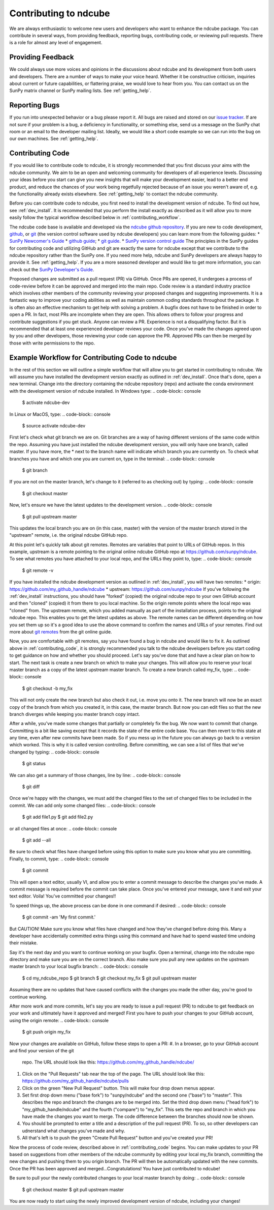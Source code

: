 ======================
Contributing to ndcube
======================

We are always enthusiastic to welcome new users and developers who
want to enhance the ndcube package.  You can contribute in
several ways, from providing feedback, reporting bugs,
contributing code, or reviewing pull requests.  There is a role for
almost any level of engagement.

Providing Feedback
------------------

We could always use more voices and opinions in the discussions about
ndcube and its development from both users and developers. There are a
number of ways to make your voice heard.  Whether it be constructive
criticism, inquiries about current or future capabilities, or
flattering praise, we would love to hear from you.  You can contact us
on the SunPy matrix channel or SunPy mailing lists.  See 
:ref:`getting_help`.

Reporting Bugs
--------------

If you run into unexpected behavior or a bug please report it. All
bugs are raised and stored on our `issue tracker`_.  If are not sure
if your problem is a bug, a deficiency in functionality, or something
else, send us a message on the SunPy chat room or an email to the
developer mailing list. Ideally, we would like a short code example so
we can run into the bug on our own machines. See :ref:`getting_help`.

.. _contributing_code:

Contributing Code
-----------------

If you would like to contribute code to ndcube, it is strongly
recommended that you first discuss your aims with the ndcube
community.  We aim to be an open and welcoming community for 
developers of all experience levels. Discussing your ideas
before you start can give you new insights that will make your
development easier, lead to a better end product, and reduce the
chances of your work being regetfully rejected because of an issue you
weren't aware of, e.g. the functionality already exists elsewhere.
See :ref:`getting_help` to contact the ndcube community.

Before you can contribute code to ndcube, you first need to install
the development version of ndcube.  To find out how, see
:ref:`dev_install`.  It is recommended that you perform the install
exactly as described as it will allow you to more easily follow the
typical workflow described below in :ref:`contributing_workflow`.

The ndcube code base is available and developed via the
`ndcube github repository`_.  If you are new to code development,
`github`_, or `git`_ (the version control software used by ndcube
developers) you can learn more from the following guides:
* `SunPy Newcomer's Guide`_
* `github guide`_;
* `git guide`_.
* `SunPy version control guide`_
The principles in the SunPy guides for contributing code and
utilizing GitHub and git are exactly the same for ndcube
except that we contribute to the ndcube repository rather than the
SunPy one.  If you need more help, ndcube and SunPy developers are
always happy to provide it.  See :ref:`getting_help`.  If you are a
more seasoned developer and would like to get more information, you
can check out the `SunPy Developer's Guide`_.

Proposed changes are submitted as a pull request (PR) via GitHub.
Once PRs are opened, it undergoes a process of code-review before it
can be approved and merged into the main repo.  Code review is a standard
industry practice which involves other members of the community reviewing 
your proposed changes and suggesting improvements.  It is a fantastic
way to improve your coding abilities as well as maintain common coding
standards throughout the package.  It is often also an effective
mechanism to get help with solving a problem.  A bugfix does not have
to be finished in order to open a PR.  In fact, most PRs are
incomplete when they are open.  This allows others to follow your
progress and contribute suggestions if you get stuck.  Anyone can review a
PR.  Experience is not a disqualifying factor.  But it is recommended
that at least one experienced developer reviews your code. Once you've
made the changes agreed upon by you and other developers, those
reviewing your code can approve the PR.  Approved PRs can then be
merged by those with write permissions to the repo.

.. _contributing_workflow:

Example Workflow for Contributing Code to ndcube
------------------------------------------------

In the rest of this section we will outline a simple workflow that
will allow you to get started in contributing to ndcube.  We will
assume you have installed the development version exactly as outlined
in :ref:`dev_install`.  Once that's done, open a new terminal.
Change into the directory containing the ndcube repository (repo) and
activate the conda environment with the development version of ndcube
installed.  In Windows type:
.. code-block:: console

		$ activate ndcube-dev

In Linux or MacOS, type:
.. code-block:: console

		$ source activate ndcube-dev

First let's check what git branch we are on.  Git branches are a way
of having different versions of the same code within the repo.
Assuming you have just installed the ndcube development version, you
will only have one branch, called master.  If you have more, the *
next to the branch name will indicate which branch you are currently on.
To check what branches you have and which one you are current on, type
in the terminal:
.. code-block:: console

		$ git branch

If you are not on the master branch, let's change to it (referred to
as checking out) by typing:
.. code-block:: console

		$ git checkout master

Now, let's ensure we have the latest updates to the development
version.
.. code-block:: console

		$ git pull upstream master

This updates the local branch you are on (in this case, master) with
the version of the master branch stored in the "upstream" remote,
i.e. the original ndcube GitHub repo. 

At this point let's quickly talk about git remotes.  Remotes are
variables that point to URLs of GitHub repos.  In this example,
upstream is a remote pointing to the original online ndcube GitHub
repo at https://github.com/sunpy/ndcube.  To see what remotes you have
attached to your local repo, and the URLs they point to, type:
.. code-block:: console

		$ git remote -v

If you have installed the ndcube development version as outlined in
:ref:`dev_install`, you will have two remotes:
* origin: https://github.com/my_github_handle/ndcube
* upstream: https://github.com/sunpy/ndcube
If you've following the :ref:`dev_install` instructions, you should
have "forked" (copied) the original ndcube repo to your own GitHub
account and then "cloned" (copied) it from there to you local machine.
So the origin remote points where the local repo was "cloned" from.
The upstream remote, which you added manually as part of the installation
process, points to the original ndcube repo.  This enables you to get
the latest updates as above.  The remote names can be different
depending on how you set them up so it's a good idea to use the above
command to confirm the names and URLs of your remotes. Find out more
about `git remotes`_ from the git online guide.

Now, you are comfortable with git remotes, say you have found a bug in
ndcube and would like to fix it. As outlined above in
:ref:`contributing_code`, it is strongly recommended you talk to the
ndcube developers before you start coding to get guidance on how and
whether you should proceed.  Let's say you've done that and have a
clear plan on how to start.  The next task is create a new branch on
which to make your changes.  This will allow you to reserve your local
master branch as a copy of the latest upstream master branch. To
create a new branch called my_fix, type:
.. code-block:: console

		$ git checkout -b my_fix

This will not only create the new branch but also check it out,
i.e. move you onto it. The new branch will now be an exact
copy of the branch from which you created it, in this case, the master
branch. But now you can edit files so that the new branch diverges
while keeping you master branch copy intact.

After a while, you've made some changes that partially or completely
fix the bug.  We now want to commit that change.  Committing is a bit
like saving except that it records the state of the entire code base.
You can then revert to this state at any time, even after new commits
have been made.  So if you mess up in the future you can always go
back to a version which worked.  This is why it is called version
controlling.  Before committing, we can see a list of files that we've
changed by typing:
.. code-block:: console

		$ git status

We can also get a summary of those changes, line by line:
.. code-block:: console

		$ git diff

Once we're happy with the changes, we must add the changed files to
the set of changed files to be included in the commit.  We can add
only some changed files:
.. code-block:: console

		$ git add file1.py
		$ git add file2.py

or all changed files at once:
.. code-block:: console

		$ git add --all

Be sure to check what files have changed before using this option to
make sure you know what you are committing.  Finally, to commit, type:
.. code-block:: console

		$ git commit

This will open a text editor, usually VI, and allow you to enter a
commit message to describe the changes you've made.  A commit message
is required before the commit can take place.  Once you've entered your
message, save it and exit your text editor.  Voila!  You've committed
your changes!!

To speed things up, the above process can be done in one command if
desired:
.. code-block:: console

		$ git commit -am 'My first commit.'

But CAUTION!  Make sure you know what files have changed and how
they've changed before doing this.  Many a developer have accidentally
committed extra things using this command and have had to spend wasted
time undoing their mistake.

Say it's the next day and you want to continue working on your bugfix.
Open a terminal, change into the ndcube repo directory and make sure
you are on the correct branch.  Also make sure you pull any new
updates on the upstream master branch to your local bugfix branch:
.. code-block:: console

		$ cd my_ndcube_repo
		$ git branch
		$ git checkout my_fix
		$ git pull upstream master

Assuming there are no updates that have caused conflicts with the
changes you made the other day, you're good to continue working.

After more work and more commits, let's say you are ready to
issue a pull request (PR) to ndcube to get feedback on your work and
ultimately have it approved and merged! First you have to push your
changes to your GitHub account, using the origin remote:
.. code-block:: console

		$ git push origin my_fix

Now your changes are available on GitHub, follow these steps to open
a PR:
#. In a browser, go to your GitHub account and find your version of the git
   repo.  The URL should look like this:
   https://github.com/my_github_handle/ndcube/
#. Click on the "Pull Requests" tab near the top of the page.  The URL
   should look like this:
   https://github.com/my_github_handle/ndcube/pulls
#. Click on the green "New Pull Request" button.  This will make four
   drop down menus appear.
#. Set first drop down menu ("base fork") to "sunpy/ndcube" and the
   second one ("base") to "master".  This describes the repo and branch
   the changes are to be merged into.  Set the third drop down menu
   ("head fork") to "my_github_handle/ndcube" and the fourth
   ("compare") to "my_fix". This sets the repo and branch in which you
   have made the changes you want to merge. The code difference
   between the branches should now be shown.
#. You should be prompted to enter a title and a description of the
   pull request (PR).  To so, so other developers can udnerstand what
   changes you've made and why.
#. All that's left is to push the green "Create Pull Request" button
   and you've created your PR!

Now the process of code review, described above in
:ref:`contributing_code` begins.  You can make updates to your PR
based on suggestions from other members of the ndcube community by
editing your local my_fix branch, committing the new changes and
pushing them to you origin branch.  The PR will then be automatically
updated with the new commits.  Once the PR has been approved and
merged...Congratulations!  You have just contributed to ndcube!

Be sure to pull your the newly contributed changes to your local
master branch by doing:
.. code-block:: console

		$ git checkout master
		$ git pull upstream master

You are now ready to start using the newly improved development
version of ndcube, including your changes!

.. _issue tracker: https://github.com/sunpy/ndcube/issues
.. _ndcube github repository: https://github.com/sunpy/ndcube
.. _github: https://github.com/
.. _git: https://git-scm.com/
.. _SunPy Newcomer's Guide: http://docs.sunpy.org/en/stable/dev_guide/newcomers.html
.. _github guide: https://guides.github.com/
.. _git guide: https://git-scm.com/book/en/v2/Getting-Started-Git-Basics
.. _SunPy Developer's Guide: http://docs.sunpy.org/en/stable/dev_guide
.. _SunPy version control guide: http://docs.sunpy.org/en/stable/dev_guide/version_control.html
.. _git remotes: https://git-scm.com/book/en/v2/Git-Basics-Working-with-Remotes
